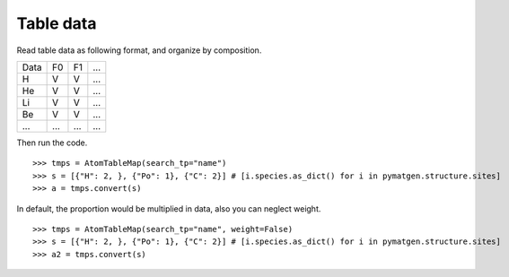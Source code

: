 Table data
================

Read table data as following format, and organize by composition.

===== ===== ===== =====
Data    F0    F1    ...
----- ----- ----- -----
H     V     V     ...
He    V     V     ...
Li    V     V     ...
Be    V     V     ...
...   ...   ...   ...
===== ===== ===== =====

Then run the code.
::

    >>> tmps = AtomTableMap(search_tp="name")
    >>> s = [{"H": 2, }, {"Po": 1}, {"C": 2}] # [i.species.as_dict() for i in pymatgen.structure.sites]
    >>> a = tmps.convert(s)

.. image:: 2_1.png

In default, the proportion would be multiplied in data, also you can neglect weight.
::

    >>> tmps = AtomTableMap(search_tp="name", weight=False)
    >>> s = [{"H": 2, }, {"Po": 1}, {"C": 2}] # [i.species.as_dict() for i in pymatgen.structure.sites]
    >>> a2 = tmps.convert(s)

.. image:: 2_2.png
